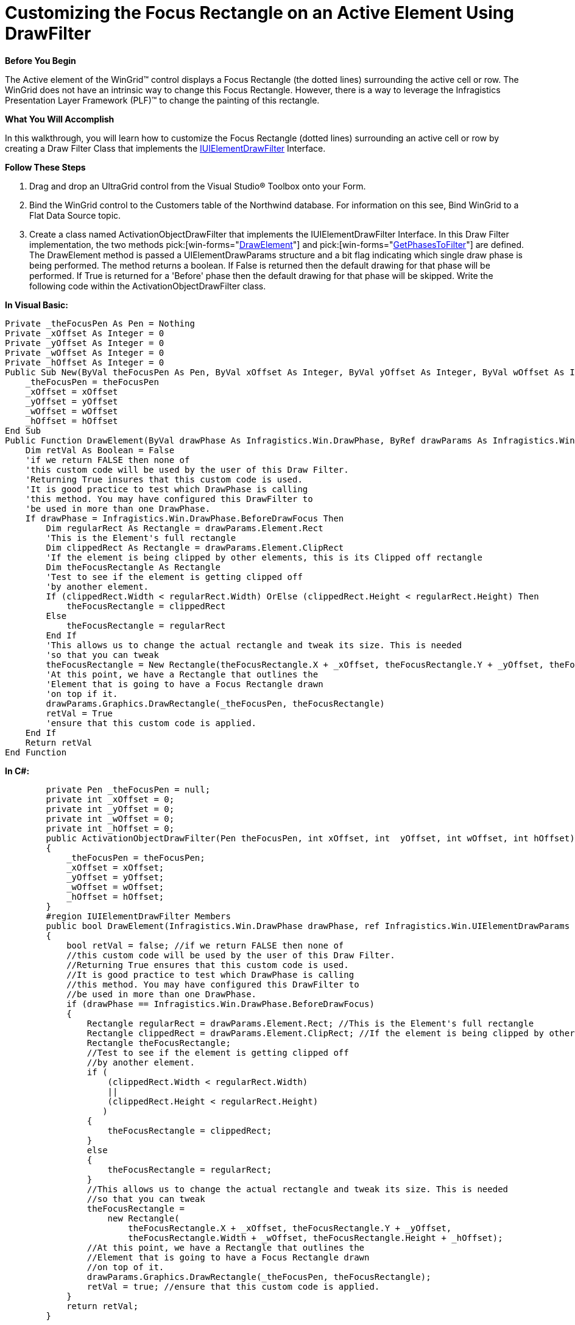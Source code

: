 ﻿////

|metadata|
{
    "name": "wingrid-customizing-the-focus-rectangle-on-an-active-element-using-drawfilter",
    "controlName": ["WinGrid"],
    "tags": ["Application Scenarios","Grids","Styling"],
    "guid": "{9F4320A4-B08A-4263-9D29-86E72552D11B}",  
    "buildFlags": [],
    "createdOn": "0001-01-01T00:00:00Z"
}
|metadata|
////

= Customizing the Focus Rectangle on an Active Element Using DrawFilter

*Before You Begin*

The Active element of the WinGrid™ control displays a Focus Rectangle (the dotted lines) surrounding the active cell or row. The WinGrid does not have an intrinsic way to change this Focus Rectangle. However, there is a way to leverage the Infragistics Presentation Layer Framework (PLF)™ to change the painting of this rectangle.

*What You Will Accomplish*

In this walkthrough, you will learn how to customize the Focus Rectangle (dotted lines) surrounding an active cell or row by creating a Draw Filter Class that implements the link:{ApiPlatform}win{ApiVersion}~infragistics.win.iuielementdrawfilter.html[IUIElementDrawFilter] Interface.

*Follow These Steps*

[start=1]
. Drag and drop an UltraGrid control from the Visual Studio® Toolbox onto your Form.
[start=2]
. Bind the WinGrid control to the Customers table of the Northwind database. For information on this see, Bind WinGrid to a Flat Data Source topic.
[start=3]
. Create a class named ActivationObjectDrawFilter that implements the IUIElementDrawFilter Interface. In this Draw Filter implementation, the two methods  pick:[win-forms="link:{ApiPlatform}win{ApiVersion}~infragistics.win.uielement~drawelement.html[DrawElement]"]  and  pick:[win-forms="link:{ApiPlatform}win{ApiVersion}~infragistics.win.iuielementdrawfilter~getphasestofilter.html[GetPhasesToFilter]"]  are defined. The DrawElement method is passed a UIElementDrawParams structure and a bit flag indicating which single draw phase is being performed. The method returns a boolean. If False is returned then the default drawing for that phase will be performed. If True is returned for a 'Before' phase then the default drawing for that phase will be skipped. Write the following code within the ActivationObjectDrawFilter class.

*In Visual Basic:*

----
Private _theFocusPen As Pen = Nothing
Private _xOffset As Integer = 0
Private _yOffset As Integer = 0
Private _wOffset As Integer = 0
Private _hOffset As Integer = 0
Public Sub New(ByVal theFocusPen As Pen, ByVal xOffset As Integer, ByVal yOffset As Integer, ByVal wOffset As Integer, ByVal hOffset As Integer)
    _theFocusPen = theFocusPen
    _xOffset = xOffset
    _yOffset = yOffset
    _wOffset = wOffset
    _hOffset = hOffset
End Sub
Public Function DrawElement(ByVal drawPhase As Infragistics.Win.DrawPhase, ByRef drawParams As Infragistics.Win.UIElementDrawParams) As Boolean Implements Infragistics.Win.IUIElementDrawFilter.DrawElement
    Dim retVal As Boolean = False
    'if we return FALSE then none of 
    'this custom code will be used by the user of this Draw Filter. 
    'Returning True insures that this custom code is used. 
    'It is good practice to test which DrawPhase is calling 
    'this method. You may have configured this DrawFilter to 
    'be used in more than one DrawPhase. 
    If drawPhase = Infragistics.Win.DrawPhase.BeforeDrawFocus Then
        Dim regularRect As Rectangle = drawParams.Element.Rect
        'This is the Element's full rectangle 
        Dim clippedRect As Rectangle = drawParams.Element.ClipRect
        'If the element is being clipped by other elements, this is its Clipped off rectangle 
        Dim theFocusRectangle As Rectangle
        'Test to see if the element is getting clipped off 
        'by another element. 
        If (clippedRect.Width < regularRect.Width) OrElse (clippedRect.Height < regularRect.Height) Then
            theFocusRectangle = clippedRect
        Else
            theFocusRectangle = regularRect
        End If
        'This allows us to change the actual rectangle and tweak its size. This is needed 
        'so that you can tweak 
        theFocusRectangle = New Rectangle(theFocusRectangle.X + _xOffset, theFocusRectangle.Y + _yOffset, theFocusRectangle.Width + _wOffset, theFocusRectangle.Height + _hOffset)
        'At this point, we have a Rectangle that outlines the 
        'Element that is going to have a Focus Rectangle drawn 
        'on top if it. 
        drawParams.Graphics.DrawRectangle(_theFocusPen, theFocusRectangle)
        retVal = True
        'ensure that this custom code is applied. 
    End If
    Return retVal
End Function
----

*In C#:*

----
        private Pen _theFocusPen = null;
        private int _xOffset = 0;
        private int _yOffset = 0;
        private int _wOffset = 0;
        private int _hOffset = 0;
        public ActivationObjectDrawFilter(Pen theFocusPen, int xOffset, int  yOffset, int wOffset, int hOffset)
        {
            _theFocusPen = theFocusPen;
            _xOffset = xOffset;
            _yOffset = yOffset;
            _wOffset = wOffset;
            _hOffset = hOffset;
        }
        #region IUIElementDrawFilter Members
        public bool DrawElement(Infragistics.Win.DrawPhase drawPhase, ref Infragistics.Win.UIElementDrawParams drawParams)
        {
            bool retVal = false; //if we return FALSE then none of 
            //this custom code will be used by the user of this Draw Filter.
            //Returning True ensures that this custom code is used. 
            //It is good practice to test which DrawPhase is calling
            //this method. You may have configured this DrawFilter to
            //be used in more than one DrawPhase.
            if (drawPhase == Infragistics.Win.DrawPhase.BeforeDrawFocus)
            {
                Rectangle regularRect = drawParams.Element.Rect; //This is the Element's full rectangle
                Rectangle clippedRect = drawParams.Element.ClipRect; //If the element is being clipped by other elements, this is its Clipped off rectangle
                Rectangle theFocusRectangle;
                //Test to see if the element is getting clipped off
                //by another element. 
                if (
                    (clippedRect.Width < regularRect.Width)
                    ||
                    (clippedRect.Height < regularRect.Height)
                   )
                {
                    theFocusRectangle = clippedRect;
                }
                else
                {
                    theFocusRectangle = regularRect;
                }
                //This allows us to change the actual rectangle and tweak its size. This is needed
                //so that you can tweak
                theFocusRectangle = 
                    new Rectangle(
                        theFocusRectangle.X + _xOffset, theFocusRectangle.Y + _yOffset,
                        theFocusRectangle.Width + _wOffset, theFocusRectangle.Height + _hOffset);
                //At this point, we have a Rectangle that outlines the
                //Element that is going to have a Focus Rectangle drawn
                //on top of it. 
                drawParams.Graphics.DrawRectangle(_theFocusPen, theFocusRectangle);
                retVal = true; //ensure that this custom code is applied.
            }
            return retVal;
        }
----

[start=4]
. The GetPhasesToFilter method is passed a UIElementDrawParams structure and returns a bit flag enumeration called DrawPhase. The returned DrawPhase bit flag specifies which phase(s) of the drawing operation to filter for this element. Write the following code also in the ActivationObjectDrawFilter class.

*In Visual Basic:*

----
Public Function GetPhasesToFilter(ByRef drawParams As Infragistics.Win.UIElementDrawParams) As Infragistics.Win.DrawPhase Implements Infragistics.Win.IUIElementDrawFilter.GetPhasesToFilter
    'The DrawPhases that you return from this method 
    'will be the DrawPhases where the DrawElement method is 
    'of this DrawFilter is called. 
    Return Infragistics.Win.DrawPhase.BeforeDrawFocus
End Function
----

*In C#:*

----
public Infragistics.Win.DrawPhase GetPhasesToFilter(ref Infragistics.Win.UIElementDrawParams drawParams)
        		{
            //The DrawPhases that you return from this method
            //will be the DrawPhases where the DrawElement method 
            //of this DrawFilter is called. 
            return Infragistics.Win.DrawPhase.BeforeDrawFocus;
        }
----

[start=5]
. In the Form1 class assign the created ActivationObjectDrawFilter class to the UltraGrid’s DrawFilter property. If you notice, the constructor of our Draw Filter has been designed to accept several parameters in order to allow for more flexibility and tweaking. These parameters represent the Brush that will be used to render the Focus Rectangle as well as 4 more parameters that represent Width and Height offsets as well as X and Y rectangle starting point offsets. These allow us to fine tune the starting point of the Rectangle with great precision.

*In Visual Basic:*

----
Me.ultraGrid1.DrawFilter = New ActivationObjectDrawFilter(New Pen(Brushes.Red, 1F), 1, 1, -3, -3)
----

*In C#:*

----
 this.ultraGrid1.DrawFilter = new ActivationObjectDrawFilter(new Pen(Brushes.Red, 1f), 1, 1, -3, -3);
----

[start=6]
. Run the application. The WinGrid displays the customers table of the Northwind database. Click on any row or cell and notice that instead of the default dotted line focus rectangle, we get a solid red rectangle surrounding an active row or cell .

image::Images\WinGrid_Removing_Focus_Rectangle_on_an_Active_Element_USing_Draw_Filter.png[]